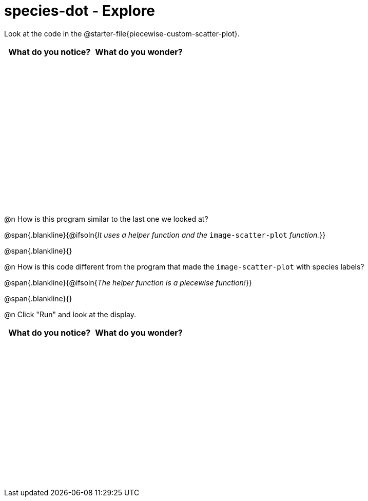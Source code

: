 = species-dot - Explore

++++
<style>
#content tbody tr { height: 3in; }
</style>
++++

Look at the code in the @starter-file{piecewise-custom-scatter-plot}.

[cols="^1,^1", options="header"]
|===
| *What do you notice?* | What do you wonder?
|						|
|===

@n How is this program similar to the last one we looked at?

@span{.blankline}{@ifsoln{_It uses a helper function and the_ `image-scatter-plot` _function._}}

@span{.blankline}{}

@n How is this code different from the program that made the `image-scatter-plot` with species labels?

@span{.blankline}{@ifsoln{_The helper function is a piecewise function!_}}

@span{.blankline}{}

@n Click "Run" and look at the display.


[cols="^1,^1", options="header"]
|===
| *What do you notice?* | What do you wonder?
|						|
|===
